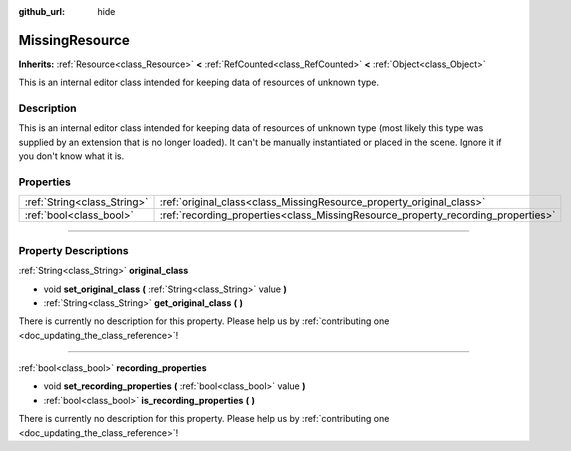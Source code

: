 :github_url: hide

.. DO NOT EDIT THIS FILE!!!
.. Generated automatically from Godot engine sources.
.. Generator: https://github.com/godotengine/godot/tree/4.0/doc/tools/make_rst.py.
.. XML source: https://github.com/godotengine/godot/tree/4.0/doc/classes/MissingResource.xml.

.. _class_MissingResource:

MissingResource
===============

**Inherits:** :ref:`Resource<class_Resource>` **<** :ref:`RefCounted<class_RefCounted>` **<** :ref:`Object<class_Object>`

This is an internal editor class intended for keeping data of resources of unknown type.

.. rst-class:: classref-introduction-group

Description
-----------

This is an internal editor class intended for keeping data of resources of unknown type (most likely this type was supplied by an extension that is no longer loaded). It can't be manually instantiated or placed in the scene. Ignore it if you don't know what it is.

.. rst-class:: classref-reftable-group

Properties
----------

.. table::
   :widths: auto

   +-----------------------------+----------------------------------------------------------------------------------+
   | :ref:`String<class_String>` | :ref:`original_class<class_MissingResource_property_original_class>`             |
   +-----------------------------+----------------------------------------------------------------------------------+
   | :ref:`bool<class_bool>`     | :ref:`recording_properties<class_MissingResource_property_recording_properties>` |
   +-----------------------------+----------------------------------------------------------------------------------+

.. rst-class:: classref-section-separator

----

.. rst-class:: classref-descriptions-group

Property Descriptions
---------------------

.. _class_MissingResource_property_original_class:

.. rst-class:: classref-property

:ref:`String<class_String>` **original_class**

.. rst-class:: classref-property-setget

- void **set_original_class** **(** :ref:`String<class_String>` value **)**
- :ref:`String<class_String>` **get_original_class** **(** **)**

.. container:: contribute

	There is currently no description for this property. Please help us by :ref:`contributing one <doc_updating_the_class_reference>`!

.. rst-class:: classref-item-separator

----

.. _class_MissingResource_property_recording_properties:

.. rst-class:: classref-property

:ref:`bool<class_bool>` **recording_properties**

.. rst-class:: classref-property-setget

- void **set_recording_properties** **(** :ref:`bool<class_bool>` value **)**
- :ref:`bool<class_bool>` **is_recording_properties** **(** **)**

.. container:: contribute

	There is currently no description for this property. Please help us by :ref:`contributing one <doc_updating_the_class_reference>`!

.. |virtual| replace:: :abbr:`virtual (This method should typically be overridden by the user to have any effect.)`
.. |const| replace:: :abbr:`const (This method has no side effects. It doesn't modify any of the instance's member variables.)`
.. |vararg| replace:: :abbr:`vararg (This method accepts any number of arguments after the ones described here.)`
.. |constructor| replace:: :abbr:`constructor (This method is used to construct a type.)`
.. |static| replace:: :abbr:`static (This method doesn't need an instance to be called, so it can be called directly using the class name.)`
.. |operator| replace:: :abbr:`operator (This method describes a valid operator to use with this type as left-hand operand.)`
